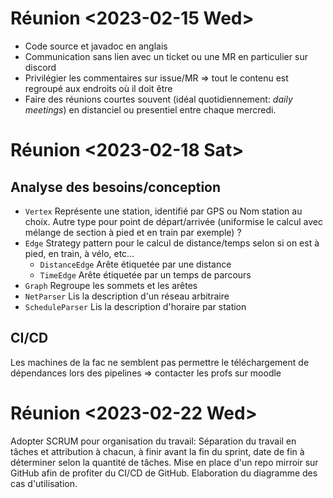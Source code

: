 * Réunion <2023-02-15 Wed>
  - Code source et javadoc en anglais
  - Communication sans lien avec un ticket ou une MR en particulier sur discord
  - Privilégier les commentaires sur issue/MR => tout le contenu est regroupé 
    aux endroits où il doit être
  - Faire des réunions courtes souvent (idéal quotidiennement: /daily meetings/)
    en distanciel ou presentiel entre chaque mercredi.

* Réunion <2023-02-18 Sat>
** Analyse des besoins/conception
   - ~Vertex~
     Représente une station, identifié par GPS ou Nom station au choix. Autre 
     type pour point de départ/arrivée (uniformise le calcul avec mélange de 
     section à pied et en train par exemple) ?
   - ~Edge~
     Strategy pattern pour le calcul de distance/temps selon si on est à
     pied, en train, à vélo, etc...
     - ~DistanceEdge~
       Arête étiquetée par une distance
     - ~TimeEdge~
       Arête étiquetée par un temps de parcours
   - ~Graph~
     Regroupe les sommets et les arêtes
   - ~NetParser~
     Lis la description d'un réseau arbitraire
   - ~ScheduleParser~
     Lis la description d'horaire par station
** CI/CD
   Les machines de la fac ne semblent pas permettre le téléchargement de
   dépendances lors des pipelines => contacter les profs sur moodle
* Réunion <2023-02-22 Wed>
  Adopter SCRUM pour organisation du travail:
  Séparation du travail en tâches et attribution à chacun, à finir avant la 
  fin du sprint, date de fin à déterminer selon la quantité de tâches.
  Mise en place d'un repo mirroir sur GitHub afin de profiter du CI/CD de 
  GitHub.
  Elaboration du diagramme des cas d'utilisation.
